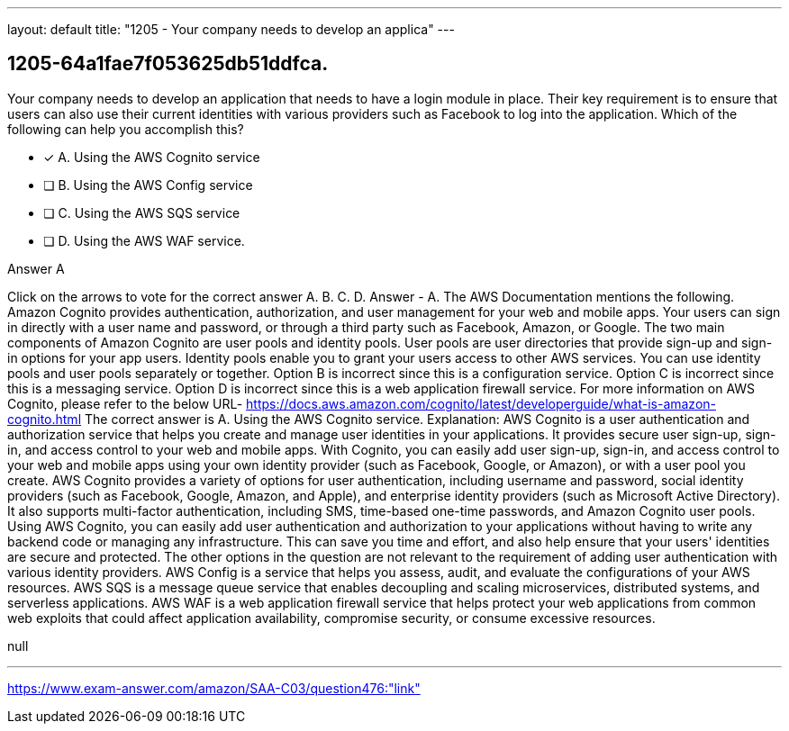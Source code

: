 ---
layout: default 
title: "1205 - Your company needs to develop an applica"
---


[.question]
== 1205-64a1fae7f053625db51ddfca.


****

[.query]
--
Your company needs to develop an application that needs to have a login module in place.
Their key requirement is to ensure that users can also use their current identities with various providers such as Facebook to log into the application.
Which of the following can help you accomplish this?


--

[.list]
--
* [*] A. Using the AWS Cognito service
* [ ] B. Using the AWS Config service
* [ ] C. Using the AWS SQS service
* [ ] D. Using the AWS WAF service.

--
****

[.answer]
Answer  A

[.explanation]
--
Click on the arrows to vote for the correct answer
A.
B.
C.
D.
Answer - A.
The AWS Documentation mentions the following.
Amazon Cognito provides authentication, authorization, and user management for your web and mobile apps.
Your users can sign in directly with a user name and password, or through a third party such as Facebook, Amazon, or Google.
The two main components of Amazon Cognito are user pools and identity pools.
User pools are user directories that provide sign-up and sign-in options for your app users.
Identity pools enable you to grant your users access to other AWS services.
You can use identity pools and user pools separately or together.
Option B is incorrect since this is a configuration service.
Option C is incorrect since this is a messaging service.
Option D is incorrect since this is a web application firewall service.
For more information on AWS Cognito, please refer to the below URL-
https://docs.aws.amazon.com/cognito/latest/developerguide/what-is-amazon-cognito.html
The correct answer is A. Using the AWS Cognito service.
Explanation:
AWS Cognito is a user authentication and authorization service that helps you create and manage user identities in your applications. It provides secure user sign-up, sign-in, and access control to your web and mobile apps. With Cognito, you can easily add user sign-up, sign-in, and access control to your web and mobile apps using your own identity provider (such as Facebook, Google, or Amazon), or with a user pool you create.
AWS Cognito provides a variety of options for user authentication, including username and password, social identity providers (such as Facebook, Google, Amazon, and Apple), and enterprise identity providers (such as Microsoft Active Directory). It also supports multi-factor authentication, including SMS, time-based one-time passwords, and Amazon Cognito user pools.
Using AWS Cognito, you can easily add user authentication and authorization to your applications without having to write any backend code or managing any infrastructure. This can save you time and effort, and also help ensure that your users' identities are secure and protected.
The other options in the question are not relevant to the requirement of adding user authentication with various identity providers. AWS Config is a service that helps you assess, audit, and evaluate the configurations of your AWS resources. AWS SQS is a message queue service that enables decoupling and scaling microservices, distributed systems, and serverless applications. AWS WAF is a web application firewall service that helps protect your web applications from common web exploits that could affect application availability, compromise security, or consume excessive resources.
--

[.ka]
null

'''



https://www.exam-answer.com/amazon/SAA-C03/question476:"link"


